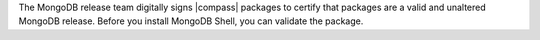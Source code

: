 The MongoDB release team digitally signs |compass| packages to certify
that packages are a valid and unaltered MongoDB release. Before you
install MongoDB Shell, you can validate the package.
